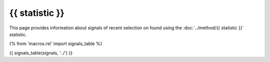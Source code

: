 {{ statistic }}
===============

This page provides information about signals of recent selection on
found using the :doc:`../method/{{ statistic }}` statistic.

{% from 'macros.rst' import signals_table %}

{{ signals_table(signals, '../') }}
